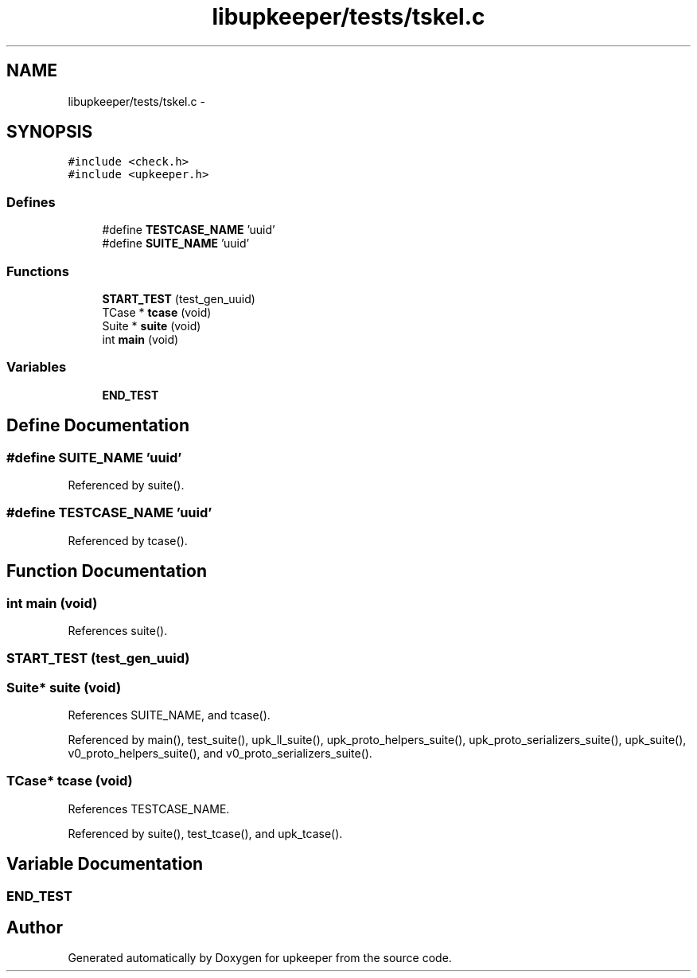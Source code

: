 .TH "libupkeeper/tests/tskel.c" 3 "Tue Nov 1 2011" "Version 1" "upkeeper" \" -*- nroff -*-
.ad l
.nh
.SH NAME
libupkeeper/tests/tskel.c \- 
.SH SYNOPSIS
.br
.PP
\fC#include <check.h>\fP
.br
\fC#include <upkeeper.h>\fP
.br

.SS "Defines"

.in +1c
.ti -1c
.RI "#define \fBTESTCASE_NAME\fP   'uuid'"
.br
.ti -1c
.RI "#define \fBSUITE_NAME\fP   'uuid'"
.br
.in -1c
.SS "Functions"

.in +1c
.ti -1c
.RI "\fBSTART_TEST\fP (test_gen_uuid)"
.br
.ti -1c
.RI "TCase * \fBtcase\fP (void)"
.br
.ti -1c
.RI "Suite * \fBsuite\fP (void)"
.br
.ti -1c
.RI "int \fBmain\fP (void)"
.br
.in -1c
.SS "Variables"

.in +1c
.ti -1c
.RI "\fBEND_TEST\fP"
.br
.in -1c
.SH "Define Documentation"
.PP 
.SS "#define SUITE_NAME   'uuid'"
.PP
Referenced by suite().
.SS "#define TESTCASE_NAME   'uuid'"
.PP
Referenced by tcase().
.SH "Function Documentation"
.PP 
.SS "int main (void)"
.PP
References suite().
.SS "START_TEST (test_gen_uuid)"
.SS "Suite* suite (void)"
.PP
References SUITE_NAME, and tcase().
.PP
Referenced by main(), test_suite(), upk_ll_suite(), upk_proto_helpers_suite(), upk_proto_serializers_suite(), upk_suite(), v0_proto_helpers_suite(), and v0_proto_serializers_suite().
.SS "TCase* tcase (void)"
.PP
References TESTCASE_NAME.
.PP
Referenced by suite(), test_tcase(), and upk_tcase().
.SH "Variable Documentation"
.PP 
.SS "\fBEND_TEST\fP"
.SH "Author"
.PP 
Generated automatically by Doxygen for upkeeper from the source code.
